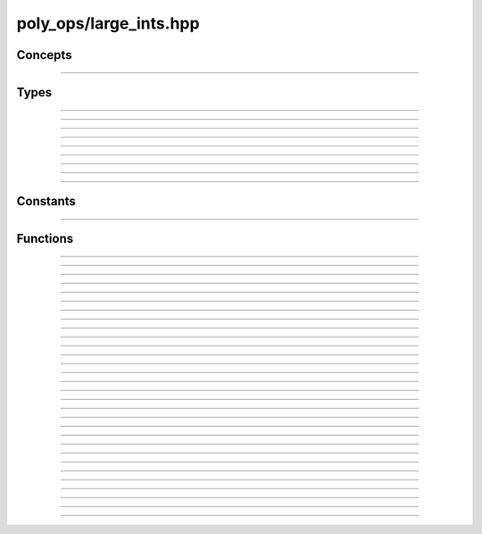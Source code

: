 poly_ops/large_ints.hpp
=============================

Concepts
------------------

.. doxygenconcept:: poly_ops::large_ints::comp_or_single_i

-----------------------------

.. doxygenconcept:: poly_ops::large_ints::safe_comp_or_single_i


Types
------------------

.. doxygenclass:: poly_ops::large_ints::compound_xint
    :members:
    :undoc-members:

-----------------------------

.. doxygentypedef:: poly_ops::large_ints::compound_int

-----------------------------

.. doxygentypedef:: poly_ops::large_ints::compound_uint

-----------------------------

.. doxygenclass:: poly_ops::large_ints::_compound_xint_ref
    :members:
    :undoc-members:

-----------------------------

.. doxygentypedef:: poly_ops::large_ints::compound_xint_ref

-----------------------------

.. doxygentypedef:: poly_ops::large_ints::const_compound_xint_ref

-----------------------------

.. doxygentypedef:: poly_ops::large_ints::sized_int

-----------------------------

.. doxygenstruct:: poly_ops::large_ints::quot_rem
    :members:
    :undoc-members:

-----------------------------

.. doxygenenum:: poly_ops::large_ints::modulo_t::value_t

-----------------------------

.. doxygentypedef:: poly_ops::large_ints::modulo_t::type


Constants
----------------

.. doxygenvariable:: poly_ops::large_ints::modulo_t::truncate

-----------------------------

.. doxygenvariable:: poly_ops::large_ints::modulo_t::euclid


Functions
----------------

.. doxygenfunction:: poly_ops::large_ints::add

-----------------------------

.. doxygenfunction:: poly_ops::large_ints::sub

-----------------------------

.. doxygenfunction:: poly_ops::large_ints::mul

-----------------------------

.. doxygenfunction:: poly_ops::large_ints::divmod

-----------------------------

.. doxygenfunction:: poly_ops::large_ints::unmul

-----------------------------

.. doxygenfunction:: poly_ops::large_ints::abs

-----------------------------

.. doxygenfunction:: poly_ops::large_ints::countl_zero

-----------------------------

.. doxygenfunction:: poly_ops::large_ints::shift_right

-----------------------------

.. doxygenfunction:: poly_ops::large_ints::shift_left

-----------------------------

.. doxygenfunction:: poly_ops::large_ints::eq

-----------------------------

.. doxygenfunction:: poly_ops::large_ints::cmp

-----------------------------

.. doxygenfunction:: poly_ops::large_ints::negative(const compound_xint<N,Signed>&)

-----------------------------

.. doxygenfunction:: poly_ops::large_ints::negative(T x)

-----------------------------

.. doxygenfunction:: poly_ops::large_ints::operator==(const compound_xint<N,Signed>&,const T&)

-----------------------------

.. doxygenfunction:: poly_ops::large_ints::operator==(const T&,const compound_xint<N,Signed>&)

-----------------------------

.. doxygenfunction:: poly_ops::large_ints::operator+(const compound_xint<N,Signed>&,const T&)

-----------------------------

.. doxygenfunction:: poly_ops::large_ints::operator+(const T&,const compound_xint<N,Signed>&)

-----------------------------

.. doxygenfunction:: poly_ops::large_ints::operator-(const compound_xint<N,Signed>&,const T&)

-----------------------------

.. doxygenfunction:: poly_ops::large_ints::operator-(const T&,const compound_xint<N,Signed>&)

-----------------------------

.. doxygenfunction:: poly_ops::large_ints::operator*(const compound_xint<N,Signed>&,const T&)

-----------------------------

.. doxygenfunction:: poly_ops::large_ints::operator*(const T&,const compound_xint<N,Signed>&)

-----------------------------

.. doxygenfunction:: poly_ops::large_ints::operator/(const compound_xint<N,Signed>&,const T&)

-----------------------------

.. doxygenfunction:: poly_ops::large_ints::operator/(const T&,const compound_xint<N,Signed>&)

-----------------------------

.. doxygenfunction:: poly_ops::large_ints::operator+=

-----------------------------

.. doxygenfunction:: poly_ops::large_ints::operator-=

-----------------------------

.. doxygenfunction:: poly_ops::large_ints::operator>>

-----------------------------

.. doxygenfunction:: poly_ops::large_ints::operator>>=

-----------------------------

.. doxygenfunction:: poly_ops::large_ints::operator<<

-----------------------------

.. doxygenfunction:: poly_ops::large_ints::operator<<=

-----------------------------

.. doxygenfunction:: poly_ops::large_ints::operator<=>

-----------------------------

.. doxygenfunction:: poly_ops::large_ints::operator""_compi
